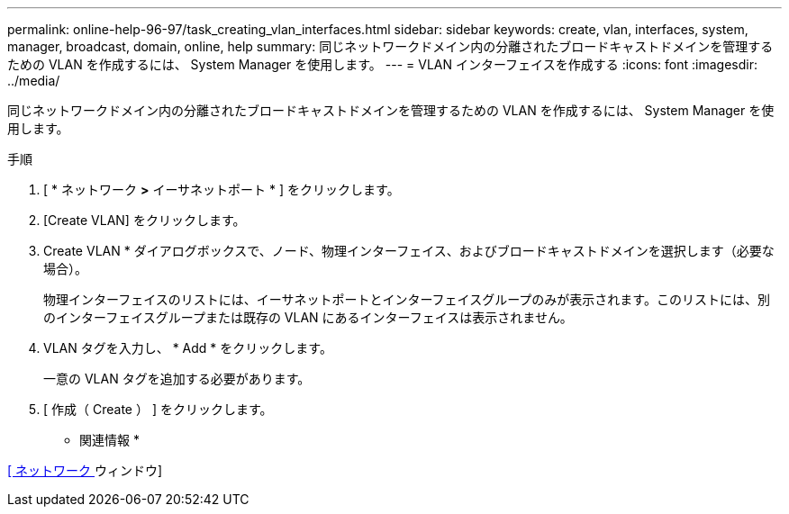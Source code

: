---
permalink: online-help-96-97/task_creating_vlan_interfaces.html 
sidebar: sidebar 
keywords: create, vlan, interfaces, system, manager, broadcast, domain, online, help 
summary: 同じネットワークドメイン内の分離されたブロードキャストドメインを管理するための VLAN を作成するには、 System Manager を使用します。 
---
= VLAN インターフェイスを作成する
:icons: font
:imagesdir: ../media/


[role="lead"]
同じネットワークドメイン内の分離されたブロードキャストドメインを管理するための VLAN を作成するには、 System Manager を使用します。

.手順
. [ * ネットワーク *>* イーサネットポート * ] をクリックします。
. [Create VLAN] をクリックします。
. Create VLAN * ダイアログボックスで、ノード、物理インターフェイス、およびブロードキャストドメインを選択します（必要な場合）。
+
物理インターフェイスのリストには、イーサネットポートとインターフェイスグループのみが表示されます。このリストには、別のインターフェイスグループまたは既存の VLAN にあるインターフェイスは表示されません。

. VLAN タグを入力し、 * Add * をクリックします。
+
一意の VLAN タグを追加する必要があります。

. [ 作成（ Create ） ] をクリックします。


* 関連情報 *

xref:reference_network_window.adoc[[ ネットワーク ] ウィンドウ]
